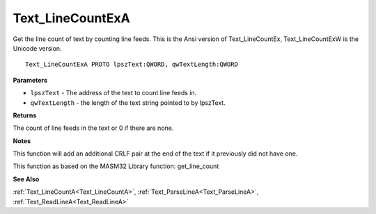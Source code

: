 .. _Text_LineCountExA:

=================
Text_LineCountExA
=================

Get the line count of text by counting line feeds. This is the Ansi version of Text_LineCountEx, Text_LineCountExW is the Unicode version.

::

   Text_LineCountExA PROTO lpszText:QWORD, qwTextLength:QWORD


**Parameters**

* ``lpszText`` - The address of the text to count line feeds in.

* ``qwTextLength`` - the length of the text string pointed to by lpszText.


**Returns**

The count of line feeds in the text or 0 if there are none.


**Notes**

This function will add an additional CRLF pair at the end of the text if it previously did not have one.

This function as based on the MASM32 Library function: get_line_count

**See Also**

:ref:`Text_LineCountA<Text_LineCountA>`, :ref:`Text_ParseLineA<Text_ParseLineA>`, :ref:`Text_ReadLineA<Text_ReadLineA>`
